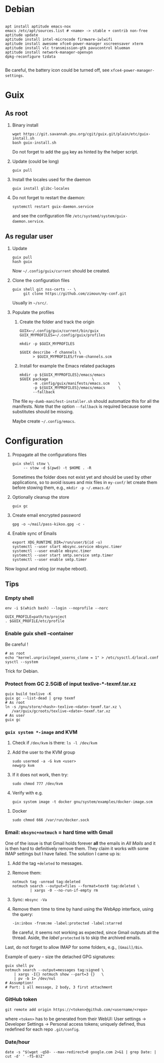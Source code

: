 
#+STARTUP: showall
* Debian

  #+begin_src shell

    apt install aptitude emacs-nox
    emacs /etc/apt/sources.list # <name> -> stable + contrib non-free
    aptitude update
    aptitude install intel-microcode firmware-iwlwifi
    aptitude install awesome xfce4-power-manager xscreensaver xterm
    aptitude install vlc transmission-gtk pavucontrol blueman
    aptitude install network-manager-openvpn
    dpkg-reconfigure tzdata

  #+end_src

  Be careful, the battery icon could be turned off, see =xfce4-power-manager-settings=.

* Guix

** As root

   1. Binary install
      #+begin_src shell
        wget https://git.savannah.gnu.org/cgit/guix.git/plain/etc/guix-install.sh
        bash guix-install.sh
      #+end_src
      Do not forget to add the =gpg= key as hinted by the helper script.

   2. Update (could be long)
      #+begin_src shell
        guix pull
      #+end_src

   3. Install the locales used for the daemon
      #+begin_src shell
        guix install glibc-locales
      #+end_src

   4. Do not forget to restart the daemon:
      #+begin_src shell
        systemctl restart guix-daemon.service
      #+end_src
      and see the configuration file =/etc/systemd/system/guix-daemon.service=.

** As regular user

   1. Update
      #+begin_src shell
        guix pull
        hash guix
      #+end_src
      Now =~/.config/guix/current= should be created.

   2. Clone the configuration files
      #+begin_src shell
        guix shell git nss-certs -- \
             git clone https://github.com/zimoun/my-conf.git
      #+end_src
      Usually in =~/src/=.

   3. Populate the profiles
      1) Create the folder and track the origin
	 #+begin_src shell
           GUIX=~/.config/guix/current/bin/guix
           GUIX_MYPROFILES=~/.config/guix/profiles

           mkdir -p $GUIX_MYPROFILES

           $GUIX describe -f channels \
                 > $GUIX_MYPROFILES/from-channels.scm
	 #+end_src

      2) Install for example the Emacs related packages
	 #+begin_src shell
           mkdir -p ${GUIX_MYPROFILES}/emacs/emacs
           $GUIX package					\
                 -m .config/guix/manifests/emacs.scm	\
                 -p ${GUIX_MYPROFILES}/emacs/emacs		\
                 --fallback
	 #+end_src

      The file =my-dumb-manifest-installer.sh= should automatize this for all the manifests.
      Note that the option =--fallback= is required because some substitutes
      should be missing.

      Maybe create =~/.config/emacs=.

* Configuration

  1. Propagate all the configurations files
     #+begin_src shell
       guix shell stow \
            -- stow -d $(pwd) -t $HOME . -R
     #+end_src

     Sometimes the folder does not exist yet and should be used by other applications,
     so to avoid issues and mix files in =my-conf/= let create them before stowing them, e.g.,
     =mkdir -p ~/.emacs.d/=

  2. Optionally cleanup the store
     #+begin_src shell
       guix gc
     #+end_src

  3. Create email encrypted password
     #+begin_src shell
       gpg -o ~/mail/pass-kikoo.gpg -c -
     #+end_src

  4. Enable sync of Emails
     #+begin_src shell
       export XDG_RUNTIME_DIR=/run/user/$(id -u)
       systemctl --user start mbsync.service mbsync.timer
       systemctl --user enable mbsync.timer
       systemctl --user start smtp.service smtp.timer
       systemctl --user enable smtp.timer
     #+end_src


  Now logout and relog (or maybe reboot).

** Tips
*** Empty shell
    #+begin_src shell
      env -i $(which bash) --login --noprofile --norc

      GUIX_PROFILE=path/to/project
      . $GUIX_PROFILE/etc/profile
    #+end_src
*** Enable guix shell --container
    Be careful !
    #+begin_src shell
      # as root
      echo "kernel.unprivileged_userns_clone = 1" > /etc/sysctl.d/local.conf
      sysctl --system
    #+end_src
    Trick for Debian.
*** Protect from GC 2.5GiB of input texlive-*-texmf.tar.xz
    #+begin_src shell
      guix build texlive -K
      guix gc --list-dead | grep texmf
      # As root
      ln -s /gnu/store/<hash>-texlive-<date>-texmf.tar.xz \
         /var/guix/gcroots/texlive-<date>-texmf.tar.xz
      # As user
      guix gc
    #+end_src
*** =guix system *-image= and KVM
    1. Check if =/dev/kvm= is there: =ls -l /dev/kvm=
    2. Add the user to the KVM group
       #+begin_src shell
         sudo usermod -a -G kvm <user>
         newgrp kvm
       #+end_src
    3. If it does not work, then try:
       #+begin_src shell
         sudo chmod 777 /dev/kvm
       #+end_src
    4. Verify with e.g.
       #+begin_src shell
         guix system image -t docker gnu/system/examples/docker-image.scm
       #+end_src
**** Docker
    #+begin_src shell
       sudo chmod 666 /var/run/docker.sock
    #+end_src
*** Email: =mbsync+notmuch= = hard time with Gmail
    One of the issue is that Gmail holds forever *all* the emails in /All Mails/ and it is then hard to definitively remove them.  They claim it works with some IMAP settings but I have failed.  The solution I came up is:

    1. Add the tag =+deleted= to messages.
    2. Remove them:
       #+begin_src shell
         notmuch tag -unread tag:deleted
         notmuch search --output=files --format=text0 tag:deleted \
                 | xargs -0 --no-run-if-empty rm
       #+end_src
    3. Sync: =mbsync -Va=
    4. Remove them time to time by hand using the WebApp interface, using the query:
       #+begin_src text
         -in:inbox -from:me -label:protected -label:starred
       #+end_src
       Be careful, it seems not working as expected, since Gmail outputs all the thread.  Aside, the /label/ =protected= is to skip the archived emails.

    Last, do not forget to allow IMAP for some folders, e.g., =[Gmail]/Bin=.

    Example of query -- size the detached GPG signatures:
    #+begin_src shell
      guix shell pv
      notmuch search --output=messages tag:signed \
          | xargs -I{} notmuch show --part=3 {}   \
          | pv -b 1> /dev/nul
      # Assumption!
      # Part: 1 all message, 2 body, 3 first attachment
    #+end_src
*** GitHub token
    #+begin_src shell
      git remote add origin https://<token>@github.com/<username/<repo>
    #+end_src
    where =<token>= has to be generated from their WebUI: User settings ->
    Developer Settings -> Personal access tokens; uniquely defined, thus
    redefined for each repo =.git/config=.
*** Date/hour

    #+begin_src shell
       date -s "$(wget -qSO- --max-redirect=0 google.com 2>&1 | grep Date: | cut -d' ' -f5-8)Z"
    #+end_src
